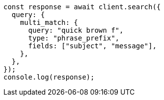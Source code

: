 // This file is autogenerated, DO NOT EDIT
// Use `node scripts/generate-docs-examples.js` to generate the docs examples

[source, js]
----
const response = await client.search({
  query: {
    multi_match: {
      query: "quick brown f",
      type: "phrase_prefix",
      fields: ["subject", "message"],
    },
  },
});
console.log(response);
----

